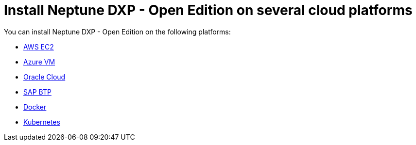 = Install Neptune DXP - Open Edition on several cloud platforms

You can install Neptune DXP - Open Edition on the following platforms:

* xref:0.1@neptune-dxp-open-edition:installation-guide:aws-ec2.adoc[AWS EC2]
* xref:0.1@neptune-dxp-open-edition:installation-guide:azure-vm.adoc[Azure VM]
* xref:0.1@neptune-dxp-open-edition:installation-guide:oracle-cloud.adoc[Oracle Cloud]
* xref:0.1@neptune-dxp-open-edition:installation-guide:sap-platform.adoc[SAP BTP]
* xref:0.1@neptune-dxp-open-edition:installation-guide:cloud-docker.adoc[Docker]
* xref:0.1@neptune-dxp-open-edition:installation-guide:kubernetes.adoc[Kubernetes]
